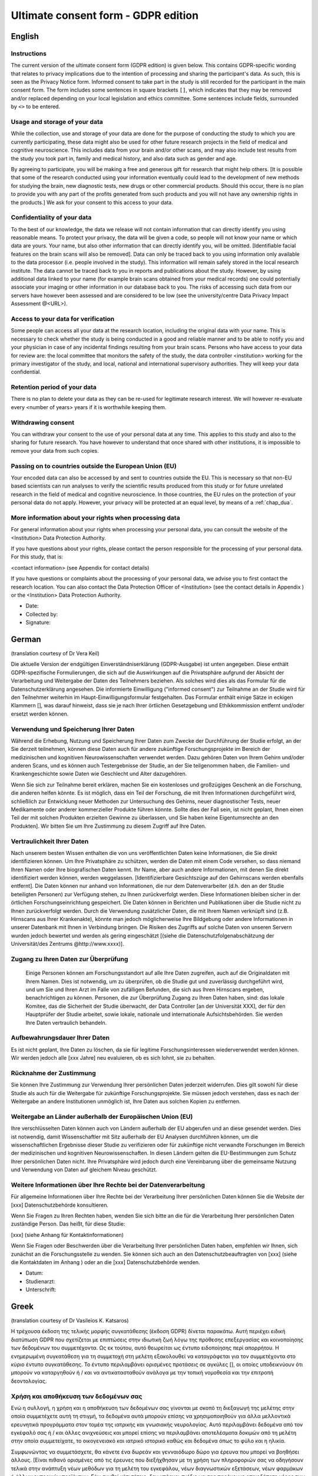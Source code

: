 .. _chap_consent_ultimate_gdpr:


Ultimate consent form - GDPR edition
====================================

English
--------

Instructions
~~~~~~~~~~~~
The current version of the ultimate consent form (GDPR edition) is given below.
This contains GDPR-specific wording that relates to privacy implications due to the intention of processing and sharing the participant's data.
As such, this is seen as the Privacy Notice form. Informed consent to take part in the study is still recorded for the participant in the main consent form.
The form includes some sentences in square brackets ``[]``, which indicates that they may be removed and/or replaced depending on your local legislation and ethics committee.
Some sentences include fields, surrounded by ``<>`` to be entered.

Usage and storage of your data
~~~~~~~~~~~~~~~~~~~~~~~~~~~~~~
While the collection, use and storage of your data are done for the purpose of conducting the study to which you are currently participating, these data might also be used for other future research projects in the field of medical and cognitive neuroscience. This includes data from your brain and/or other scans, and may also include test results from the study you took part in, family and medical history, and also data such as gender and age.

By agreeing to participate, you will be making a free and generous gift for research that might help others.  [It is possible that some of the research conducted using your information eventually could lead to the development of new methods for studying the brain, new diagnostic tests, new drugs or other commercial products. Should this occur, there is no plan to provide you with any part of the profits generated from such products and you will not have any ownership rights in the products.] We ask for your consent to this access to your data.

Confidentiality of your data
~~~~~~~~~~~~~~~~~~~~~~~~~~~~
To the best of our knowledge, the data we release will not contain information that can directly identify you using reasonable means. To protect your privacy, the data will be given a code, so people will not know your name or which data are yours. Your name, but also other information that can directly identify you, will be omitted. [Identifiable facial features on the brain scans will also be removed]. Data can only be traced back to you using information only available to the data processor (i.e. people involved in the study). This information will remain safely stored in the local research institute. The data cannot be traced back to you in reports and publications about the study. However, by using additional data linked to your name (for example brain scans obtained from your medical records) one could potentially associate your imaging or other information in our database back to you. The risks of accessing such data from our servers have however been assessed and are considered to be low (see the university/centre Data Privacy Impact Assessment @<URL>).

Access to your data for verification
~~~~~~~~~~~~~~~~~~~~~~~~~~~~~~~~~~~~
Some people can access all your data at the research location, including the original data with your name. This is necessary to check whether the study is being conducted in a good and reliable manner and to be able to notify you and your physician in case of any incidental findings resulting from your brain scans. Persons who have access to your data for review are: the local committee that monitors the safety of the study, the data controller <institution> working for the primary investigator of the study, and local, national and international supervisory authorities. They will keep your data confidential.

Retention period of your data
~~~~~~~~~~~~~~~~~~~~~~~~~~~~~
There is no plan to delete your data as they can be re-used for legitimate research interest. We will however re-evaluate every <number of years> years if it is worthwhile keeping them.

Withdrawing consent
~~~~~~~~~~~~~~~~~~~
You can withdraw your consent to the use of your personal data at any time. This applies to this study and also to the sharing for future research. You have however to understand that once shared with other institutions, it is impossible to remove your data from such copies.

Passing on to countries outside the European Union (EU)
~~~~~~~~~~~~~~~~~~~~~~~~~~~~~~~~~~~~~~~~~~~~~~~~~~~~~~~
Your encoded data can also be accessed by and sent to countries outside the EU. This is necessary so that non-EU based scientists can run analyses to verify the scientific results produced from this study or for future unrelated research in the field of medical and cognitive neuroscience. In those countries, the EU rules on the protection of your personal data do not apply. However, your privacy will be protected at an equal level, by means of a :ref:`chap_dua`.

More information about your rights when processing data
~~~~~~~~~~~~~~~~~~~~~~~~~~~~~~~~~~~~~~~~~~~~~~~~~~~~~~~
For general information about your rights when processing your personal data, you can consult the website of the <Institution> Data Protection Authority.

If you have questions about your rights, please contact the person responsible for the processing of your personal data. For this study, that is:

<contact information> (see Appendix for contact details)

If you have questions or complaints about the processing of your personal data, we advise you to first contact the research location. You can also contact the Data Protection Officer of <Institution>  (see the contact details in Appendix ) or the <Institution> Data Protection Authority.

- Date:
- Collected by:
- Signature:

German
-------
(translation courtesy of Dr Vera Keil)

Die aktuelle Version der endgültigen Einverständniserklärung (GDPR-Ausgabe) ist unten angegeben. Diese enthält GDPR-spezifische Formulierungen, die sich auf die Auswirkungen auf die Privatsphäre aufgrund der Absicht der Verarbeitung und Weitergabe der Daten des Teilnehmers beziehen. Als solches wird dies als das Formular für die Datenschutzerklärung angesehen. Die informierte Einwilligung ("informed consent") zur Teilnahme an der Studie wird für den Teilnehmer weiterhin im Haupt-Einwilligungsformular festgehalten. Das Formular enthält einige Sätze in eckigen Klammern [], was darauf hinweist, dass sie je nach Ihrer örtlichen Gesetzgebung und Ethikkommission entfernt und/oder ersetzt werden können.

Verwendung und Speicherung Ihrer Daten
~~~~~~~~~~~~~~~~~~~~~~~~~~~~~~~~~~~~~~
Während die Erhebung, Nutzung und Speicherung Ihrer Daten zum Zwecke der Durchführung der Studie erfolgt, an der Sie derzeit teilnehmen, können diese Daten auch für andere zukünftige Forschungsprojekte im Bereich der medizinischen und kognitiven Neurowissenschaften verwendet werden. Dazu gehören Daten von Ihrem Gehirn und/oder anderen Scans, und es können auch Testergebnisse der Studie, an der Sie teilgenommen haben, die Familien- und Krankengeschichte sowie Daten wie Geschlecht und Alter dazugehören.

Wenn Sie sich zur Teilnahme bereit erklären, machen Sie ein kostenloses und großzügiges Geschenk an die Forschung, die anderen helfen könnte. Es ist möglich, dass ein Teil der Forschung, die mit Ihren Informationen durchgeführt wird, schließlich zur Entwicklung neuer Methoden zur Untersuchung des Gehirns, neuer diagnostischer Tests, neuer Medikamente oder anderer kommerzieller Produkte führen könnte. Sollte dies der Fall sein, ist nicht geplant, Ihnen einen Teil der mit solchen Produkten erzielten Gewinne zu überlassen, und Sie haben keine Eigentumsrechte an den Produkten]. Wir bitten Sie um Ihre Zustimmung zu diesem Zugriff auf Ihre Daten.

Vertraulichkeit Ihrer Daten
~~~~~~~~~~~~~~~~~~~~~~~~~~~
Nach unserem besten Wissen enthalten die von uns veröffentlichten Daten keine Informationen, die Sie direkt identifizieren können. Um Ihre Privatsphäre zu schützen, werden die Daten mit einem Code versehen, so dass niemand Ihren Namen oder Ihre biografischen Daten kennt. Ihr Name, aber auch andere Informationen, mit denen Sie direkt identifiziert werden können, werden weggelassen. [Identifizierbare Gesichtszüge auf den Gehirnscans werden ebenfalls entfernt]. Die Daten können nur anhand von Informationen, die nur dem Datenverarbeiter (d.h. den an der Studie beteiligten Personen) zur Verfügung stehen, zu Ihnen zurückverfolgt werden. Diese Informationen bleiben sicher in der örtlichen Forschungseinrichtung gespeichert. Die Daten können in Berichten und Publikationen über die Studie nicht zu Ihnen zurückverfolgt werden. Durch die Verwendung zusätzlicher Daten, die mit Ihrem Namen verknüpft sind (z.B. Hirnscans aus Ihrer Krankenakte), könnte man jedoch möglicherweise Ihre Bildgebung oder andere Informationen in unserer Datenbank mit Ihnen in Verbindung bringen. Die Risiken des Zugriffs auf solche Daten von unseren Servern wurden jedoch bewertet und werden als gering eingeschätzt [(siehe die Datenschutzfolgenabschätzung der Universität/des Zentrums @http://www.xxxx)].

Zugang zu Ihren Daten zur Überprüfung
~~~~~~~~~~~~~~~~~~~~~~~~~~~~~~~~~~~~~
 Einige Personen können am Forschungsstandort auf alle Ihre Daten zugreifen, auch auf die Originaldaten mit Ihrem Namen. Dies ist notwendig, um zu überprüfen, ob die Studie gut und zuverlässig durchgeführt wird, und um Sie und Ihren Arzt im Falle von zufälligen Befunden, die sich aus Ihren Hirnscans ergeben, benachrichtigen zu können. Personen, die zur Überprüfung Zugang zu Ihren Daten haben, sind: das lokale Komitee, das die Sicherheit der Studie überwacht, der Data Controller [an der Universität XXX], der für den Hauptprüfer der Studie arbeitet, sowie lokale, nationale und internationale Aufsichtsbehörden. Sie werden Ihre Daten vertraulich behandeln.

Aufbewahrungsdauer Ihrer Daten
~~~~~~~~~~~~~~~~~~~~~~~~~~~~~~~
Es ist nicht geplant, Ihre Daten zu löschen, da sie für legitime Forschungsinteressen wiederverwendet werden können. Wir werden jedoch alle [xxx Jahre] neu evaluieren, ob es sich lohnt, sie zu behalten.

Rücknahme der Zustimmung
~~~~~~~~~~~~~~~~~~~~~~~~~
Sie können Ihre Zustimmung zur Verwendung Ihrer persönlichen Daten jederzeit widerrufen. Dies gilt sowohl für diese Studie als auch für die Weitergabe für zukünftige Forschungsprojekte. Sie müssen jedoch verstehen, dass es nach der Weitergabe an andere Institutionen unmöglich ist, Ihre Daten aus solchen Kopien zu entfernen.

Weitergabe an Länder außerhalb der Europäischen Union (EU)
~~~~~~~~~~~~~~~~~~~~~~~~~~~~~~~~~~~~~~~~~~~~~~~~~~~~~~~~~~~
Ihre verschlüsselten Daten können auch von Ländern außerhalb der EU abgerufen und an diese gesendet werden. Dies ist notwendig, damit Wissenschaftler mit Sitz außerhalb der EU Analysen durchführen können, um die wissenschaftlichen Ergebnisse dieser Studie zu verifizieren oder für zukünftige nicht verwandte Forschungen im Bereich der medizinischen und kognitiven Neurowissenschaften. In diesen Ländern gelten die EU-Bestimmungen zum Schutz Ihrer persönlichen Daten nicht. Ihre Privatsphäre wird jedoch durch eine Vereinbarung über die gemeinsame Nutzung und Verwendung von Daten auf gleichem Niveau geschützt.

Weitere Informationen über Ihre Rechte bei der Datenverarbeitung
~~~~~~~~~~~~~~~~~~~~~~~~~~~~~~~~~~~~~~~~~~~~~~~~~~~~~~~~~~~~~~~~
Für allgemeine Informationen über Ihre Rechte bei der Verarbeitung Ihrer persönlichen Daten können Sie die Website der [xxx] Datenschutzbehörde konsultieren.

Wenn Sie Fragen zu Ihren Rechten haben, wenden Sie sich bitte an die für die Verarbeitung Ihrer persönlichen Daten zuständige Person. Das heißt, für diese Studie:

[xxx] (siehe Anhang für Kontaktinformationen)

Wenn Sie Fragen oder Beschwerden über die Verarbeitung Ihrer persönlichen Daten haben, empfehlen wir Ihnen, sich zunächst an die Forschungsstelle zu wenden. Sie können sich auch an den Datenschutzbeauftragten von [xxx] (siehe die Kontaktdaten im Anhang ) oder an die [xxx] Datenschutzbehörde wenden.

- Datum:
- Studienarzt:
- Unterschrift:

Greek
------
(translation courtesy of Dr Vasileios K. Katsaros)

Η τρέχουσα έκδοση της τελικής μορφής συγκατάθεσης (έκδοση GDPR) δίνεται παρακάτω. Αυτή περιέχει ειδική διατύπωση GDPR που σχετίζεται με επιπτώσεις στην ιδιωτική ζωή λόγω της πρόθεσης επεξεργασίας και κοινοποίησης των δεδομένων του συμμετέχοντα. Ως εκ τούτου, αυτό θεωρείται ως έντυπο ειδοποίησης περί απορρήτου. Η ενημερωμένη συγκατάθεση για τη συμμετοχή στη μελέτη εξακολουθεί να καταγράφεται για τον συμμετέχοντα στο κύριο έντυπο συγκατάθεσης. Το έντυπο περιλαμβάνει ορισμένες προτάσεις σε αγκύλες [], οι οποίες υποδεικνύουν ότι μπορούν να καταργηθούν ή / και να αντικατασταθούν ανάλογα με την τοπική νομοθεσία και την επιτροπή δεοντολογίας.

Χρήση και αποθήκευση των δεδομένων σας
~~~~~~~~~~~~~~~~~~~~~~~~~~~~~~~~~~~~~~
Ενώ η συλλογή, η χρήση και η αποθήκευση των δεδομένων σας γίνονται με σκοπό τη διεξαγωγή της μελέτης στην οποία συμμετέχετε αυτή τη στιγμή, τα δεδομένα αυτά μπορούν επίσης να χρησιμοποιηθούν για άλλα μελλοντικά ερευνητικά προγράμματα στον τομέα της ιατρικής και γνωσιακής νευρολογίας. Αυτό περιλαμβάνει δεδομένα από τον εγκέφαλό σας ή / και άλλες ανιχνεύσεις και μπορεί επίσης να περιλαμβάνει αποτελέσματα δοκιμών από τη μελέτη στην οποία συμμετείχατε, το οικογενειακό και ιατρικό ιστορικό καθώς και δεδομένα όπως το φύλο και η ηλικία.

Συμφωνώντας να συμμετάσχετε, θα κάνετε ένα δωρεάν και γενναιόδωρο δώρο για έρευνα που μπορεί να βοηθήσει άλλους. [Είναι πιθανό ορισμένες από τις έρευνες που διεξήχθησαν με τη χρήση των πληροφοριών σας να οδηγήσουν τελικά στην ανάπτυξη νέων μεθόδων για τη μελέτη του εγκεφάλου, νέων διαγνωστικών εξετάσεων, νέων φαρμάκων ή άλλων εμπορικών προϊόντων. Εάν συμβεί κάτι τέτοιο, δεν υπάρχει σχέδιο να σας παρέχουμε οποιοδήποτε μέρος των κερδών που παράγονται από τέτοια προϊόντα και δεν θα έχετε δικαιώματα ιδιοκτησίας στα προϊόντα.] Ζητάμε τη συγκατάθεσή σας για την πρόσβαση στα δεδομένα σας.

Εμπιστευτικότητα των δεδομένων σας
~~~~~~~~~~~~~~~~~~~~~~~~~~~~~~~~~~
Από όσο γνωρίζουμε, τα δεδομένα που δημοσιεύουμε δεν περιέχουν πληροφορίες που μπορoύν να ταυτοποιηθούν άμεσα. Για να προστατεύσετε το ιδιωτικό σας απόρρητο, τα δεδομένα παρέχονται με έναν κωδικό έτσι ώστε κανείς να μην γνωρίζει το όνομά σας ή τα βιογραφικά σας δεδομένα. Το όνομά σας, αλλά και άλλες πληροφορίες που μπορούν να χρησιμοποιηθούν για την άμεση αναγνώρισή σας, θα παραληφθούν. [Τα αναγνωρίσιμα χαρακτηριστικά του προσώπου στις εξετάσεις εγκεφάλου επίσης απομακρύνονται]. Τα δεδομένα μπορούν να εντοπιστούν μόνο σε εσάς με βάση πληροφορίες που είναι διαθέσιμες μόνο στον επεξεργαστή δεδομένων (δηλ. Τους ανθρώπους που συμμετέχουν στη μελέτη). Αυτές οι πληροφορίες παραμένουν ασφαλώς αποθηκευμένες στην τοπική ερευνητική μονάδα. Τα δεδομένα δεν μπορούν να ανακαλυφθούν από εσάς σε εκθέσεις και δημοσιεύσεις σχετικά με τη μελέτη. Ωστόσο, χρησιμοποιώντας πρόσθετα δεδομένα που σχετίζονται με το όνομά σας (π.χ. εγκεφαλικές εξετάσεις από το ιατρικό σας αρχείο), οι εικόνες σας ή άλλες πληροφορίες στη βάση δεδομένων μας μπορεί να συνδέονται με εσάς. Ωστόσο, οι κίνδυνοι πρόσβασης σε τέτοια δεδομένα από τους διακομιστές μας έχουν αξιολογηθεί και εκτιμώνται ως χαμηλοί [(βλ. Την αξιολόγηση επιπτώσεων στην προστασία δεδομένων του πανεπιστημίου / κέντρου @http: //www.xxxx)].

Πρόσβαση στα δεδομένα σας για έλεγχο
~~~~~~~~~~~~~~~~~~~~~~~~~~~~~~~~~~~~~
Μερικοί άνθρωποι στον ερευνητικό ιστότοπο έχουν πρόσβαση σε όλα τα δεδομένα σας, συμπεριλαμβανομένων των αρχικών δεδομένων με το όνομά σας. Αυτό είναι απαραίτητο για να ελέγξετε αν η μελέτη εκτελείται σωστά και αξιόπιστα και να είστε σε θέση να ενημερώσετε εσάς και το γιατρό σας σε περίπτωση τυχόν τυχαίων ευρημάτων που προκύπτουν από τις εξετάσεις του εγκεφάλου σας. Τα άτομα που έχουν πρόσβαση στα δεδομένα σας για έλεγχο είναι: η τοπική επιτροπή που επιβλέπει την ασφάλεια της μελέτης, ο υπεύθυνος επεξεργασίας δεδομένων [στο Πανεπιστήμιο XXX] που εργάζεται για τον επικεφαλής κριτή της μελέτης και τους τοπικούς, εθνικούς και διεθνείς ρυθμιστές. Θα χειριστείτε τα δεδομένα σας εμπιστευτικά.

Περίοδος διατήρησης των δεδομένων σας
~~~~~~~~~~~~~~~~~~~~~~~~~~~~~~~~~~~~~
Δεν υπάρχει σχέδιο για διαγραφή των δεδομένων σας, καθώς μπορεί να επαναχρησιμοποιηθεί για νόμιμα ερευνητικά ενδιαφέροντα. Ωστόσο, θα επανεκτιμήσουμε κάθε [xxx χρόνια] αν αξίζει να τα διατηρήσετε.

Ανάκληση συγκατάθεσης
~~~~~~~~~~~~~~~~~~~~~
Μπορείτε να αποσύρετε τη συγκατάθεσή σας για τη χρήση των προσωπικών σας δεδομένων ανά πάσα στιγμή. Αυτό ισχύει τόσο για τη μελέτη αυτή όσο και για τη μεταφορά για μελλοντικά ερευνητικά έργα. Ωστόσο, πρέπει να καταλάβετε ότι είναι αδύνατο να αφαιρέσετε τα δεδομένα σας από τέτοια αντίγραφα μετά τη διαβίβασή τους σε άλλα ιδρύματα.

Γνωστοποίηση σε χώρες εκτός της Ευρωπαϊκής Ένωσης (ΕΕ)
~~~~~~~~~~~~~~~~~~~~~~~~~~~~~~~~~~~~~~~~~~~~~~~~~~~~~~
Τα κρυπτογραφημένα δεδομένα σας μπορούν επίσης να έχουν πρόσβαση και να αποστέλλονται σε χώρες εκτός της ΕΕ. Αυτό είναι απαραίτητο ώστε οι επιστήμονες με έδρα εκτός της ΕΕ να μπορούν να διεξάγουν αναλύσεις για την επαλήθευση των επιστημονικών αποτελεσμάτων της μελέτης αυτής ή για μελλοντικές μη σχετικές έρευνες στον τομέα της ιατρικής και της γνωστικής νευροεπιστήμης. Στις χώρες αυτές δεν ισχύουν οι κανονισμοί της ΕΕ για την προστασία των προσωπικών σας δεδομένων. Ωστόσο, το απόρρητό σας προστατεύεται από συμφωνία σχετικά με την κοινή χρήση και τη χρήση δεδομένων στο ίδιο επίπεδο.

Περισσότερες πληροφορίες σχετικά με τα δικαιώματά σας στην επεξεργασία δεδομένων
~~~~~~~~~~~~~~~~~~~~~~~~~~~~~~~~~~~~~~~~~~~~~~~~~~~~~~~~~~~~~~~~~~~~~~~~~~~~~~~~
Για γενικές πληροφορίες σχετικά με τα δικαιώματά σας στην επεξεργασία των προσωπικών σας δεδομένων, μπορείτε να συμβουλευτείτε τον ιστότοπο της αρχής προστασίας δεδομένων [xxx].

Αν έχετε οποιεσδήποτε ερωτήσεις σχετικά με τα δικαιώματά σας, επικοινωνήστε με τον υπεύθυνο επεξεργασίας των προσωπικών σας δεδομένων. Δηλαδή, για τη μελέτη αυτή:
[xxx] (βλέπε συνημμένο για πληροφορίες επικοινωνίας)

Εάν έχετε οποιεσδήποτε ερωτήσεις ή παράπονα σχετικά με την επεξεργασία των προσωπικών σας δεδομένων, σας συνιστούμε να επικοινωνήσετε πρώτα με το ερευνητικό κέντρο. Μπορείτε επίσης να επικοινωνήσετε με τον υπεύθυνο προστασίας δεδομένων του [xxx] (βλ. Τα στοιχεία επικοινωνίας του παραρτήματος) ή την αρχή προστασίας δεδομένων [xxx].

- Ημερομηνία:
- Υπεύθυνος Ιατρός:
- Υπογραφή:

Turkish
--------
(translation courtesy of Dr. Esin Öztürk Işık)

Nihai onay formunun (GDPR basımı) geçerli versiyonu aşağıda verilmiştir. Bu form, katılımcının verilerini işleme ve paylaşma niyetine bağlı gizlilik sonuçlarıyla ilgili GDPR'ye özel ifadeler içerir. Bu nedenle, bu bir Gizlilik Bildirimi formu olarak görülür. Katılımcıların çalışmaya katılması için gereken aydınlatılmış onam hala ana onam formunda kaydedilir. Formda, köşeli parantez [] içinde, yerel yasalara ve etik kurulunuza bağlı olarak kaldırılabileceğini ve/veya değiştirilebileceğini belirten bazı cümleler bulunmaktadır.

Verilerinizin kullanımı ve depolanması
~~~~~~~~~~~~~~~~~~~~~~~~~~~~~~~~~~~~~~
Verilerinizin toplanması, kullanılması ve saklanması, şu anda katıldığınız çalışmayı yürütmek amacıyla yapılırken, bu veriler gelecekte tıbbi ve bilişsel sinirbilim alanındaki diğer araştırma projeleri için de kullanılabilir. Bu beyninizden ve/veya diğer taramalarınızdan gelen verileri içerir, ve ayrıca katıldığınız çalışmadan test sonuçlarını, aile ve tıbbi geçmişinizi, ve ayrıca cinsiyet ve yaş gibi verileri de içerebilir.

Katılmayı kabul ederek, başkalarına yardımcı olabilecek araştırmalar için ücretsiz ve cömert bir hediye vermiş olacaksınız. [Bilgilerinizi kullanarak yapılan araştırmaların bir kısmının nihayetinde, beyni incelemek için yeni yöntemler, yeni teşhis testleri, yeni ilaçlar veya diğer ticari ürünlerin geliştirilmesine yol açması mümkündür. Böyle bir durumda, size bu tür ürünlerden elde edilen kârın herhangi bir bölümünü sağlama planı yoktur ve ürünlerde herhangi bir mülkiyet hakkınız olmayacaktır.] Verilerinize bu erişim için onayınızı almak isteriz.

Verilerinizin gizliliği
~~~~~~~~~~~~~~~~~~~~~~~
Bildiğimiz kadarıyla, yayınladığımız veriler sizi makul araçlar kullanarak doğrudan tanımlayabilecek bilgiler içermeyecektir. Gizliliğinizi korumak için, verilere bir kod verilecektir, böylece insanlar adınızı veya hangi verilerin size ait olduğunu bilmeyecektir. Adınız ve sizi doğrudan tanımlayabilecek diğer bilgiler de çıkarılacaktır. [Beyin taramalarındaki tanımlanabilir yüz özellikleri de kaldırılacaktır]. Veriler yalnızca veri işlemcisi (yani, çalışmaya katılan kişiler) tarafından bilinen bilgiler kullanılarak size kadar izlenebilir. Bu bilgiler yerel araştırma enstitüsünde güvenli bir şekilde saklanacaktır. Çalışma ile ilgili raporlarda ve yayınlarda veriler size kadar geri izlenemez. Buna rağmen, adınıza bağlı ek veriler (örneğin tıbbi kayıtlarınızdan elde edilen beyin taramaları) kullanarak, birisi size ait görüntüleme veya veritabanımızdaki diğer bilgileri sizinle ilişkilendirebilir. Ancak, bu tür verilere sunucularımızdan erişme riskleri değerlendirilmiştir ve düşük olduğu düşünülmektedir [(üniversite / merkez Veri Gizliliği Etki Değerlendirmesi’ne bakın, @http: //www.xxxx]].

Doğrulama için verilerinize erişim
~~~~~~~~~~~~~~~~~~~~~~~~~~~~~~~~~~
Bazı kişiler, adınızla birlikte orijinal veriler de dahil olmak üzere, araştırma yerindeki tüm verilerinize erişebilir. Bu, çalışmanın iyi ve güvenilir bir şekilde yürütülüp yürütülmediğini kontrol etmek ve beyin taramalarınızdan kaynaklanan rastlantısal bulgular olması durumunda sizi ve doktorunuzu bilgilendirmek için gereklidir. İncelemek üzere verilerinize erişimi olan kişiler: çalışmanın güvenliğini izleyen yerel komite, çalışmanın yürütücüsü için çalışan veri denetleyicisi [XXX Üniversitesi] ve yerel, ulusal ve uluslararası yönetim makamlarıdır. Bu kişiler verilerinizi gizli tutacaklardır.

Verilerinizin saklanma süresi
~~~~~~~~~~~~~~~~~~~~~~~~~~~~~~
Meşru araştırma çalışmalarında tekrar kullanılabileceğinden verilerinizi silme planı yoktur. Ancak, her [xxx yılda bir] saklanmaya değer olup olmadığını yeniden değerlendireceğiz.

Onayı geri çekme
~~~~~~~~~~~~~~~~~
Kişisel verilerinizin kullanımına ilişkin izninizi istediğiniz zaman geri alabilirsiniz. Bu durum, hem bu çalışma hem de gelecekteki araştırmalar için paylaşımında geçerlidir. Ancak, diğer kurumlarla paylaşıldıktan sonra, verilerinizin bu kopyalarını kaldırmanın imkansız olduğunu anlamalısınız.

Avrupa Birliği (AB) dışındaki ülkelere iletim
~~~~~~~~~~~~~~~~~~~~~~~~~~~~~~~~~~~~~~~~~~~~~
Kodlanan verileriniz, AB dışındaki ülkelerden de erişilebilir, veya bu ülkelere gönderilebilir. Bu, AB üyesi olmayan bilim adamlarının bu çalışmadan elde edilen bilimsel sonuçları doğrulaması veya tıbbi ve bilişsel sinirbilim alanında gelecekteki başka araştırmalar için analizler yapabilmeleri için gereklidir. Bu ülkelerde, kişisel verilerinizin korunmasına ilişkin AB kuralları geçerli değildir. Ancak, bir Veri Paylaşımı ve Kullanım Sözleşmesi ile, gizlilik haklarınız eşit düzeyde korunacaktır.

Verileri işlerken haklarınız hakkında daha fazla bilgi
~~~~~~~~~~~~~~~~~~~~~~~~~~~~~~~~~~~~~~~~~~~~~~~~~~~~~
Kişisel verilerinizi işlerken sahip olduğunuz haklar hakkında genel bilgi için [xxx] Veri Koruma Kurumu'nun web sitesine başvurabilirsiniz.

Haklarınızla ilgili sorularınız varsa, lütfen kişisel verilerinizin işlenmesinden sorumlu kişiyle iletişime geçin. Bu çalışma için, bu kişi:
[xxx] (iletişim bilgileri için Ek'e bakın)

Kişisel verilerinizin işlenmesi hakkında sorularınız veya şikayetleriniz varsa, öncelikle araştırma yeri ile iletişime geçmenizi öneririz. Ayrıca [xxx] Veri Koruma Görevlisi (Ek'teki iletişim bilgilerine bakın) veya [xxx] Veri Koruma Yetkilisi ile de irtibata geçebilirsiniz.

- Tarih:
- Toplayan:
- İmza:

Spanish
--------
(translation courtesy of Dr Maria de la Iglesia, PhD.)

Se presenta a continuación la versión actual del formulario de consentimiento definitivo (edición RGPD). Contiene una redacción específica de la RGPD que se refiere a las implicaciones en la privacidad debido a la intención de procesar y compartir los datos del sujeto participante. Como tal, se considera el formulario de notificación de privacidad. El consentimiento informado para participar en el estudio se sigue registrando para el sujeto participante en el formulario de consentimiento principal. El formulario incluye algunas frases entre corchetes [], lo que indica que pueden ser eliminadas y/o reemplazadas dependiendo de su legislación local y del comité de ética.

Uso y almacenamiento de sus datos
~~~~~~~~~~~~~~~~~~~~~~~~~~~~~~~~~
Si bien la obtención, el uso y el almacenamiento de sus datos se efectúa con el propósito de realizar el estudio en el que participa actualmente, estos datos también podrían utilizarse para otros proyectos de investigación futuros en el campo de la neurociencia médica y cognitiva. Esto incluye datos de su cerebro y/u otras exploraciones, además también puede incluir los resultados de las pruebas del estudio en el que participó, su historial familiar y médico, y también datos como el sexo y la edad.
Al aceptar participar en el estudio, estará realizando una donación gratuita y generosa para la investigación que podría ayudar a otros. [Es posible que algunas de las investigaciones realizadas con su información puedan conducir eventualmente al desarrollo de nuevos métodos para el estudio del cerebro, nuevas pruebas de diagnóstico, nuevos medicamentos u otros productos comerciales. Si esto ocurriera, no hay ningún plan para proporcionarle parte de los beneficios generados por tales productos y usted no tendrá ningún derecho de propiedad sobre los mismos]. Le solicitamos su consentimiento para acceder a sus datos.

Confidencialidad de sus datos
~~~~~~~~~~~~~~~~~~~~~~~~~~~~~
A nuestro entender, los datos que se van a liberar no debieran contener información que pueda identificarle directamente. Para proteger su privacidad, los datos serán entregados con un código, para que la gente no sepa su nombre o qué datos son suyos. Se omitirá su nombre, pero también otra información que pueda identificarle directamente. [También se eliminarán los rasgos faciales identificables en los escáneres cerebrales]. Los datos sólo podrán ser rastreados por usted usando información que sólo está disponible por el responsable o encargado del tratamiento (es decir, las personas involucradas en el estudio). Esta información permanecerá almacenada de forma segura en el instituto de investigación local. Los datos no pueden identificarle en informes y publicaciones sobre el estudio usando información que solo dispone el responsable o encargado del tratamiento. Sin embargo, al utilizar datos complementarios vinculados a su nombre (por ejemplo, escáneres cerebrales obtenidos de sus registros médicos) se podría asociar potencialmente su imagen u otra información de nuestra base de datos con usted. No obstante, se han evaluado los riesgos de acceder a esos datos desde nuestros servidores y se consideran bajos [(véase la evaluación del impacto de la privacidad de los datos de la universidad/centro en http://www.xxxx)].

Acceso a sus datos para su verificación
~~~~~~~~~~~~~~~~~~~~~~~~~~~~~~~~~~~~~~~
Algunas personas pueden acceder a todos sus datos en el lugar en donde se realiza la investigación, incluyendo los datos originales con su nombre. Esto es necesario para comprobar si el estudio se está llevando a cabo de manera adecuada y fiable con el fin de poder notificarle a usted y a su médico en caso de cualquier hallazgo incidental resultante de sus exploraciones cerebrales. Las personas que tienen acceso a sus datos para su revisión son: el comité local que supervisa la seguridad del estudio, el responsable o encargado del tratamiento [en la Universidad de XXX] que trabaja para el investigador principal del estudio, y las autoridades supervisoras locales, nacionales e internacionales. Ellos mantendrán sus datos de forma confidencial.

Período de retención de sus datos
~~~~~~~~~~~~~~~~~~~~~~~~~~~~~~~~~~
No hay ningún plan para borrar sus datos ya que pueden ser reutilizados para intereses de investigación legítimos. Sin embargo, evaluaremos cada [xxx años] si vale la pena conservarlos.

Retirar el consentimiento
~~~~~~~~~~~~~~~~~~~~~~~~~
Puede retirar su consentimiento para el uso de sus datos personales en cualquier momento. Esto se aplica a este estudio y también al intercambio para futuras investigaciones. Sin embargo, debe entender que una vez compartidos con otras instituciones, es imposible eliminar sus datos de dichas copias.

Pasar a países fuera de la Unión Europea (UE)
~~~~~~~~~~~~~~~~~~~~~~~~~~~~~~~~~~~~~~~~~~~~~
También puede accederse a sus datos codificados y enviarlos a países fuera de la UE. Esto es necesario para que los científicos que no están establecidos en la UE puedan realizar análisis para verificar los resultados científicos producidos por este estudio o para futuras investigaciones no relacionadas en el campo de la neurociencia médica y cognitiva. En esos países no se aplican las normas de la UE sobre la protección de sus datos personales. Sin embargo, su privacidad estará protegida a un nivel igual, mediante un Acuerdo de Uso e Intercambio de Datos.

Más información sobre sus derechos en el tratamiento de datos
~~~~~~~~~~~~~~~~~~~~~~~~~~~~~~~~~~~~~~~~~~~~~~~~~~~~~~~~~~~~~
Para obtener información general sobre sus derechos en el tratamiento de sus datos personales, puede consultar el sitio web de la Autoridad de Protección de Datos [xxx].

Si tiene alguna pregunta sobre sus derechos, póngase en contacto con la persona responsable del tratamiento de sus datos personales. Para este estudio, es decir:
[xxx] (véase el apéndice para los datos de contacto)

Si tiene preguntas o quejas sobre el tratamiento de sus datos personales, le aconsejamos que se ponga en contacto primero con el centro de investigación. También puede ponerse en contacto con el responsable de la protección de datos de [xxx] (véanse los datos de contacto en el apéndice ) o con la Autoridad de Protección de Datos de [xxx].

- Fecha:
- Recogida por:
- Firma:

Norwegian
----------
(courtesy translation of Dr. Kyrre E. Emblem)

Nåværende versjon av det generelle samtykkeskjemaet (GDPR versjon) er vist nedenfor. Dette samtykket omhandler personvernmessige forhold i tråd med GDPR, og med det formål å dele og behandle studiedeltakerens data. Merk at informert samtykke som bekrefter deltakelse i studien vil uansett være registrert i det studiespesifikke samtykkeskjemaet. Det generelle samtykkeskjemaet inneholder også noen setninger i hakeparenteser [], som indikerer at disse kan fjernes og / eller erstattes avhengig av lokale retningslinjer og krav fra regional etiske komité.

Gjenbruk og oppbevaring av dine forskningsdata
~~~~~~~~~~~~~~~~~~~~~~~~~~~~~~~~~~~~~~~~~~~~~~
Ut over innsamling, bruk og lagring av dataene dine som gjøres med det formål å gjennomføre studien du for tiden deltar i, kan dine forskningsdata potensielt også brukes til andre fremtidige forskningsprosjekter innen medisinsk og kognitiv nevrovitenskap. Dette inkluderer forskningsdata fra hjernen din og / eller andre relaterte diagnostiske bilder, tilhørende testresultater fra studien du deltok i, familie- og sykehistorie, inkludert informasjon om kjønn og alder.
Ved å godta dette samtykket, bidrar du med en sjenerøs gave til forskning som potensielt kan hjelpe andre. [Det er mulig at noe av forskningen utført ved hjelp av din informasjon på sikt kan føre til nye metoder for å studere hjernen, nye diagnostiske tester, nye medisiner eller andre kommersielle produkter. Skulle dette skje, er det ingen planer om å gi deg noen del av overskuddet som genereres fra slike produkter, og du vil ikke ha noen eierrettigheter til produktene.] Vi ber herved om ditt samtykke til å gi denne tilgangen til dine forskningsdata.

Forsvarlig behandling av dine forskningsdata
~~~~~~~~~~~~~~~~~~~~~~~~~~~~~~~~~~~~~~~~~~~~
Vi vil ta alle forhåndsregler for at dataene vi deler videre ikke inneholder informasjon som direkte kan identifisere deg gjennom åpent tilgjengelig informasjon. For å ta de nødvendige personvernhensyn, vil dataene dine isteden få en kode, slik at folk ikke kan gjenkjenne navnet ditt eller hvilke data som er dine. Navnet ditt, men også annen informasjon som direkte kan identifisere deg, vil bli fjernet. [Identifiserbare ansiktstrekk fra bilder av hjernen din vil også bli fjernet]. Ved disse tiltakene vil data bare kunne spores tilbake til deg ved hjelp av informasjon som kun er tilgjengelig for databehandleren (dvs. nøkkelpersoner som er involvert i studien din). Denne informasjonen vil forbli trygt lagret hos det lokale forskningsinstituttet som utførte forskningen. Dataene kan heller ikke spores tilbake til deg i rapporter eller publikasjoner. Merk spesielt at ved å bruke annen informasjon som også er knyttet til navnet ditt (for eksempel undersøkelser hentet fra din medisinske journal), kan enkeltpersoner ved å ha de rette tilgangene i teorien bruk den samlede informasjonen til å finne ut at dataene tilhører deg. Dette vil uansett medføre et brudd på norsk lov og risikoen for å gjøre en slik handling anses for å være lav [les også mer om institusjonens retningslinjer her: http: //www.xxxx].

Tilgang til dataene dine ved tilsyn
~~~~~~~~~~~~~~~~~~~~~~~~~~~~~~~~~~~
Ved behov for en uavhengig kontroll, vil enkelte personer trenge tilgang til dataene dine slik de er oppbevart ved institusjonen som utførte forskningen, inkludert alle originaldata som også inneholder navnet ditt. Dette er nødvendig for å sjekke om studien er gjennomført på en god og forsvarlig måte, og for å kunne ha mulighet til å varsle deg og legen din i tilfelle det oppdages tilfeldige funn som følge av undersøkelsen. Personer som har tilgang til dataene dine for en slik gjennomgang er: den lokale komiteen som overvåker sikkerheten i studien, datakontrolløren [ved INSTITUSJONEN] i den opprinnelige forskningsstudien, og lokale, nasjonale eller internasjonale tilsynsmyndigheter. Disse personene vil til enhver tid holde dataene dine konfidensielle i henhold til nasjonale retningslinjer og lovverk.

Hvor lenge dataene dine blir oppbevart
~~~~~~~~~~~~~~~~~~~~~~~~~~~~~~~~~~~~~~~~
Det foreligger ingen plan om å slette dataene dine så lenge de kan gjenbrukes til ny forskning som følger de samme forskningsetiske kriterier. Vi vil vurdere hvorvidt data skal oppbevares videre hvert [antall år].

Mulighet for å trekke sitt samtykke
~~~~~~~~~~~~~~~~~~~~~~~~~~~~~~~~~~~~
Du står til enhver tid fritt til å trekke tilbake samtykket ditt uten å oppgi grunn. Dette gjelder både for nåværende studier og potensielle fremtidige forskningsstudier. Unntakene er kun hvis forskningsdataene dine allerede er delt med andre institusjoner, anonymisert eller brukt i vitenskapelige publikasjoner.

Utlevering av data til land utenfor den Europeiske Union (EU)
~~~~~~~~~~~~~~~~~~~~~~~~~~~~~~~~~~~~~~~~~~~~~~~~~~~~~~~~~~~~
Hvis du godtar å delta i denne studien, godtar du også at dine avidentifiserte forskningsdata kan overføres til andre prosjektdeltakere eller en server i Norge eller utlandet, herunder også til land utenfor EU/EØS. Disse mottakerne kan være lokalisert i et land med lover som ikke har samme standarder som europeisk lovverk. Dette tiltaket er ønskelig slik at forskere utenfor EU kan utføre analyser på dataene dine for å bekrefte tidligere funn, samt utføre ny og uavhengig forskning innen nevrovitenskap. Ditt personvern vil være beskyttet på lik linje med alle andre forskningsdeltakere i henhold til følgende dokument (engelsk): Data Sharing and Usage Agreement.

Utfyllende informasjon om dine rettigheter som forskningsdeltaker
~~~~~~~~~~~~~~~~~~~~~~~~~~~~~~~~~~~~~~~~~~~~~~~~~~~~~~~~~~~~~~~~~~
For generell informasjon om dine rettigheter som forskningsdeltaker kan du kontakte personvernombudet ved institusjonen hvor forskningen er utført, alternativt kontakte Datatilsynet eller gå inn på hjemmesiden til [regional forskningskomite]: https://rekportalen.no/

Du har rett til å klage på behandlingen av dine opplysninger. Har du ytterligere spørsmål om dine rettigheter, eller vil klage på behandlingen av disse, vennligst kontakt personen som står oppført på samtykkeskjema du har signert. For denne studier er dette [navn] (se vedlegg for kontaktinformasjon).

- Dato:
- Studiekontakt:
- Signatur:

Italian
-------
(translation courtesy of Dr Francesca Pizzini)

La versione corrente del modulo di consenso finale (edizione GDPR) è riportata di seguito. Questa contiene una formulazione specifica del GDPR che si riferisce alle implicazioni sulla privacy dovute all'intenzione di elaborare e condividere i dati dei partecipanti. Come tale, questo è indicato come il “modulo Informativa sulla privacy”. Il consenso informato a partecipare allo studio è ancora registrato nel modulo di consenso principale per il partecipante. Il modulo include alcune frasi tra parentesi quadre [], le quali indicano che possono essere rimosse e / o sostituite a seconda della legislazione locale e del comitato etico.

Utilizzo e archiviazione dei dati
~~~~~~~~~~~~~~~~~~~~~~~~~~~~~~~~~
Mentre la raccolta, l'uso e l'archiviazione dei tuoi dati sono effettuati allo scopo di condurre lo studio a cui stai attualmente partecipando, questi dati potrebbero anche essere utilizzati in futuro per altri progetti di ricerca nel campo delle neuroscienze mediche e cognitive. Ciò include i dati del tuo cervello e / o altre scansioni e può anche includere i risultati dei test dello studio a cui hai preso parte, la storia familiare e medica e anche dati come sesso ed età.
Accettando di partecipare, farai un dono gratuito e generoso alla ricerca il quale potrebbe aiutare altre persone. [È possibile che alcune delle ricerche condotte utilizzando le tue informazioni alla fine possano portare allo sviluppo di nuovi metodi per studiare il cervello, nuovi test diagnostici, nuovi farmaci o altri prodotti commerciali. In tal caso, non è previsto che tu possa ricevere alcuna parte degli utili generati da tali prodotti e non avrai alcun diritto di proprietà sui prodotti]. Chiediamo il consenso ad accedere ai tuoi dati.

Riservatezza dei tuoi dati
~~~~~~~~~~~~~~~~~~~~~~~~~~
In base a quanto sappiamo, faremo il possibile affinché i dati che rilasciamo non contengano informazioni che possano identificarti direttamente. Per proteggere la tua privacy, ai dati verrà assegnato un codice, in modo che le persone non conoscano il tuo nome o quali siano i tuoi dati. Il tuo nome, ma anche altre informazioni che possono identificarti direttamente, saranno omesse. [Verranno rimosse anche le caratteristiche facciali identificabili nelle scansioni del cervello]. I dati possono essere ricondotti a te solo utilizzando le informazioni che sono in possesso solo al responsabile del trattamento dei dati (ovvero le persone coinvolte nello studio).
Queste informazioni rimarranno al sicuro nell'istituto di ricerca locale. I dati riportati nei relazioni e nelle pubblicazioni dello studio non possono essere ricondotti a te. Tuttavia, utilizzando dati aggiuntivi collegati al tuo nome (ad esempio scansioni del cervello ottenute dalle tue cartelle cliniche) si potrebbe potenzialmente associare la tua immagine o altre informazioni archiviate nel nostro database a te. I rischi di accesso a tali dati dai nostri server sono stati comunque valutati e considerati bassi [(vedi la valutazione dell'impatto sulla privacy dei dati dell'università / centro @http: //www.xxxx)].

Accesso ai tuoi dati per verifica
~~~~~~~~~~~~~~~~~~~~~~~~~~~~~~~~~
Alcune persone possono accedere a tutti i tuoi dati nel luogo di ricerca, inclusi i dati originali con il tuo nome. Ciò è necessario per verificare se lo studio è stato condotto in modo valido e affidabile e per poter informare te e il tuo medico in caso di eventuali risultati accidentali derivanti dalle scansioni del cervello. Le persone che hanno accesso ai tuoi dati per la revisione sono: il comitato locale che monitora la sicurezza dello studio, il responsabile del trattamento dei dati [presso l'Università di XXX] che lavora per il ricercatore principale dello studio e le autorità di vigilanza locali, nazionali e internazionali. Loro manterranno i tuoi dati riservati.

Periodo di conservazione dei dati
~~~~~~~~~~~~~~~~~~~~~~~~~~~~~~~~~
Non è previsto l'eliminazione dei dati poiché possono essere riutilizzati per legittimo interesse di ricerca. Valuteremo comunque ogni [xxx anni] se vale la pena conservarli.

Revoca del consenso
~~~~~~~~~~~~~~~~~~~~
Puoi revocare il tuo consenso all'utilizzo dei tuoi dati personali in qualsiasi momento. Questo vale per questo studio e anche per la condivisione di ricerche future. Devi tuttavia capire che una volta condiviso con altre istituzioni, è impossibile rimuovere i tuoi dati da tali copie.

Condivisione dei dati con paesi al di fuori dell'Unione Europea (UE)
~~~~~~~~~~~~~~~~~~~~~~~~~~~~~~~~~~~~~~~~~~~~~~~~~~~~~~~~~~~~~~~~~~~~
I tuoi dati codificati potranno essere inoltre accessibili ed inviati a paesi al di fuori dell'UE. Ciò è necessario affinché gli scienziati non residenti nell'UE possano eseguire analisi per verificare i risultati scientifici prodotti da questo studio o per future ricerche non correlate ad esso ma sempre nell’ambito delle neuroscienze mediche e cognitive. In tali paesi, non si applicano le norme dell'UE sulla protezione dei dati personali. Tuttavia, la tua privacy sarà protetta a un livello uguale, mediante un accordo di condivisione e utilizzo dei dati.

Maggiori informazioni sui tuoi diritti durante l'elaborazione dei dati
~~~~~~~~~~~~~~~~~~~~~~~~~~~~~~~~~~~~~~~~~~~~~~~~~~~~~~~~~~~~~~~~~~~~~~
Per informazioni generali sui diritti dell'utente durante l'elaborazione dei dati personali, è possibile consultare il sito Web dell'Autorità per la protezione dei dati personali [xxx].

In caso di domande sui diritti dell'utente, contattare la persona responsabile del trattamento dei dati personali. Per questo studio, vale a dire:
[xxx] (vedi Appendice per i dettagli del contatto)

In caso di domande o reclami sul trattamento dei dati personali, ti consigliamo di contattare prima la sede di ricerca. È inoltre possibile contattare il responsabile della protezione dei dati di [xxx] (vedere i dettagli di contatto in Appendice) o l'autorità di protezione dei dati [xxx].

- Data:
- Raccolto da:
- Firma:

Czech
-----
(translation courtesy of Dr Radim Jančálek)

Současná finální verze formuláře souhlasu (GDPR vydání) je k dispozici níže. Obsahuje GDPR specifické formulace, které souvisí s dopady na soukromí v důsledku záměru zpracovat a sdílet pacientská data. Jako takový je formulář vnímán jako Formulář o ochraně osobních údajů. Informovaný souhlas participanta s účastí ve studii je stále zaznamenáván v hlavním formuláři souhlasu. Formulář zahrnuje některé věty v hranatých závorkách [], které označují, že lze formulace odstranit nebo nahradit s ohledem na lokální legislativu a etickou komisi.

Používání a ukládání vašich dat
~~~~~~~~~~~~~~~~~~~~~~~~~~~~~~~~~
Vaše data, která jsou získávána, využita a ukládána v rámci studie, které se aktuálně účastníte, mohou být použita také pro budoucí výzkumné projekty v oblasti lékařských a kognitivních (poznávacích) neurověd. To zahrnuje data o Vašem mozku a/nebo další snímky, případně také výsledky testů prováděných v rámci studie, do které jste zapojen, osobní anamnézu (zdravotní data z předchorobí), užívané léky, ale také data, jako je Vaše pohlaví či věk.

Vaším souhlasem s účastí významně přispíváte k výzkumným projektům, jejichž výstupy mohou pomoci dalším pacientům. [Je možné, že některý z výzkumných projektů, který využije Vaše data, povede k vyvinutí nové metody pro studiu mozku, novým diagnostickým testům, novému léku nebo dalším komerčním produktům. Pokud se tak stane, nebudou vám náležet žádné zisky generované těmito produkty a nebudete mít k produktu ani žádná vlastnická práva.] Tímto Vás žádáme o udělení souhlasu k přístupu k Vašim datům.

Důvěrnost Vašich dat
~~~~~~~~~~~~~~~~~~~~~~
Data, která budou zpřístupněna, nebudou obsahovat informace, které by podle našeho nejlepšího vědomí a svědomí umožňovaly Vaši přímou identifikaci pomocí přijatelných prostředků. Abychom ochránili Vaše soukromí, bude datům přidělen kód, tak aby lidé neznali Vaše jméno nebo která data jsou Vaše. Vaše jméno, ale i další údaje, které Vás mohou identifikovat, budou vynechány. [Rozpoznatelný charakter obličeje na snímcích mozku bude také odstraněn]. Zpětná identifikace Vaší osoby bude možná pouze na základě informací dostupných správci dat (tedy lidem provádějícím studii). Tyto informace však zůstanou bezpečně uloženy v místě výzkumné instituce. Vaši osobu tak nebude možné zpětně identifikovat asi ve sděleních a publikacích týkajících se studie. Nicméně, v případě užití dalších dat vážících se k Vašemu jménu (například snímků mozku získaných z Vašich lékařských záznamů) by mohlo být potencionálně možné spojit tyto snímky nebo další získané informace zpětně s Vaší osobou. Riziko získání těchto dat z našich serverů bylo zpracováno a vyhodnoceno jako nízké [(viz Univerzita/centrum Posouzení dopadů na ochranu osobních údajů @http://www.xxxx)].

Přístup k ověřování Vašich dat
~~~~~~~~~~~~~~~~~~~~~~~~~~~~~~~
Někteří lidé v místě výzkumu mohou získat všechna Vaše data, která zahrnují i originální data s Vaším jménem. Toto je nutné pro kontrolu, zda je studie vedená správným a hodnověrným způsobem a aby bylo možné upozornit Vás a Vašeho lékaře, pokud by z Vašich snímků mozku plynul jakýchkoliv vedlejší nález. Lidé, kteří mají přístup k Vašim datům v rámci kontroly jsou: místní komise monitorující bezpečnost studie, kontrolor dat [na Univerzitě xxx] pracující pro hlavního řešitele projektu a také lokální, národní a mezinárodní dohledové úřady. Výše uvedení budou zachovávat Vaše data jako důvěrná.

Doba uchovávání Vašich dat
~~~~~~~~~~~~~~~~~~~~~~~~~~
Není plánováno smazat Vaše data, protože tato mohou být opětovně použita pro legitimní vědecké účely. Budeme však opakovaně přehodnocovat každých [xxx let], zda je uchovávání dat přínosné.

Odstoupení od souhlasu
~~~~~~~~~~~~~~~~~~~~~~
Váš souhlas s užíváním Vašich osobních dat můžete kdykoli odvolat. To se vztahuje k této studii a také ke sdílení pro budoucí výzkum. Musíte ovšem pochopit, že jakmile byla Vaše data sdílena s jinou institucí, je nemožné odstranění jejich kopií.

Sdílení dat se zeměmi mimo Evropskou unii (EU)
~~~~~~~~~~~~~~~~~~~~~~~~~~~~~~~~~~~~~~~~~~~~~~
Vaše kódovaná data mohou být také sdílená a odeslána do zemí mimo EU. Toto je nezbytné, abychom umožnili vědcům mimo EU provést analýzy k potvrzení vědeckých závěrů získaných v této studii nebo pro budoucí nezávislý výzkum v oblasti zdravotnictví a kognitivních neurověd. V těchto zemích neplatí pravidla pro ochranu osobních údajů EU. Nicméně, Vaše osobní data budou ochráněna na stejné úrovni na základě Dohody o sdílení a užívání dat (Data Sharing and Usage Agreement).

Více informací o Vašich právech při zpracování dat
~~~~~~~~~~~~~~~~~~~~~~~~~~~~~~~~~~~~~~~~~~~~~~~~~~
Pro obecné informace o Vašich právech při zpracování Vašich osobních údajů se můžete obrátit na webové stránky [xxx] Úřadu pro ochranu osobních údajů.

V případě otázek o Vašich právech, prosím kontaktujte osobu odpovědnou za zpracování Vašich osobních údajů. Pro tuto studii je uvedenou osobou:
[xxx] (viz kontaktní údaje v dodatku)

V případě dalších dotazů či stížností týkajících se zpracování Vašich osobních dat Vám doporučujeme primárně kontaktovat výzkumnou instituci. Můžete také kontaktovat pověřence pro ochranu osobních údajů společnosti [xxx] (viz kontaktní údaje v dodatku) nebo [xxx] Úřad pro ochranu osobních údajů.

- Datum:
- Člen studijního týmu:
- Podpis:

French
------
(translation courtesy of Anne Hespel and Dr Elise Bannier)

La version en vigueur du formulaire de consentement au partage des données à caractère personnel est présentée ci-dessous. Elle suit une formulation spécifique au RGPD qui concerne les impacts en matière de protection de la vie privée pour le partage des données du participant à une recherche relevant du domaine des neurosciences médicales et cognitives en vue de les analyser. Ce document représente un engagement de confidentialité du responsable de traitement envers le participant à l’étude. Le consentement de participation à l'étude constitue un consentement à part enregistré pour le participant comme formulaire de consentement principal. Le formulaire de partage comprend quelques phrases entre crochets [ ], ce qui indique qu'elles peuvent être supprimées et/ou remplacées en fonction de la législation locale et du comité d'éthique.

Utilisation et stockage de vos données
~~~~~~~~~~~~~~~~~~~~~~~~~~~~~~~~~~~~~~
Il vous est proposé de participer à une étude. Dans ce cadre, des données à caractère personnel vous concernant seront collectées, utilisées et stockées. Si vous l’acceptez, vos données peuvent également être utilisées pour d'autres projets de recherche futurs dans le domaine des neurosciences médicales et cognitives dans  une mission d’intérêt public. Les données partagées concernent notamment des données provenant de votre cerveau et/ou d'autres données d’imagerie, des résultats de tests de l'étude à laquelle vous avez participé, de vos antécédents médicaux personnels et familiaux, ainsi que des données vous concernant telles que le sexe et l'âge.

Le partage de vos données constitue un apport sans bénéfice attendu de votre part. Vos données personnelles seront transmises, traitées et analysées au regard d‘objectifs de recherches dans le domaine des neurosciences médicales et cognitives. Celles-ci pourraient aider d'autres personnes. [Dans le cas où ces recherches mèneraient au développement de nouvelles méthodes d'étude du cerveau, de nouveaux tests de diagnostic, de nouveaux médicaments ou d'autres produits commerciaux, vous ne serez pas associé(e) à la propriété ou au bénéfice ultérieur des résultats].

Nous sollicitons votre consentement pour l’utilisation de vos données à caractère personnel pour ces autres projets de recherche décrits ci-dessus.

Confidentialité de vos données
~~~~~~~~~~~~~~~~~~~~~~~~~~~~~~~
À notre connaissance, les données que nous publions ne contiennent pas d'informations permettant de vous identifier directement  par des moyens susceptibles d’être raisonnablement mis en œuvre. Pour protéger votre vie privée, les données seront codées, de sorte que personne ne connaisse votre identité et ne puisse associer les données vous concernant avec votre personne physique. Votre nom et d’autres informations permettant de vous identifier directement seront effacées. [Les traits faciaux identifiables sur les images du cerveau seront également supprimés]. Les informations indispensables à votre prise en charge par le centre investigateur dont vous dépendez, et permettant de vous identifier, seront conservées en toute sécurité par celui-ci et sous sa responsabilité. Les données mentionnées dans les rapports et les publications concernant l’étude ne pourront permettre de remonter jusqu'à vous.

Cependant, en utilisant des informations supplémentaires liées à votre nom (par exemple des images de votre cerveau venant de votre dossier médical), il serait possible d’associer vos images ou d’autres données de notre base de données à votre personne. Les risques d'accès à de telles données à partir de nos serveurs ont cependant été évalués et sont considérés comme faibles [(voir l'évaluation de l'impact sur la vie privée des universités/centres de recherche à l'adresse suivante : http://www.xxxx)].

Accès à vos données pour vérification
~~~~~~~~~~~~~~~~~~~~~~~~~~~~~~~~~~~~~~
Certaines personnes peuvent accéder à toutes vos données sur le lieu de la recherche, y compris les données originales avec votre nom. Cela est nécessaire pour vérifier si l'étude est menée de manière correcte et fiable et pour pouvoir vous avertir, ainsi que votre médecin, en cas de découverte fortuite résultant de vos scanners cérébraux. Les personnes qui ont accès à vos données pour examen sont : le comité local qui contrôle notamment la sécurité de l'étude, le responsable du traitement des données [à l'Université de XXX] travaillant pour l'investigateur principal de l'étude, et les autorités de contrôle locales, nationales et internationales. Ces autorités et tous les intervenants dans le cadre de cette/ces recherche(s) veilleront à la confidentialité de vos données.

Durée de conservation de vos données
~~~~~~~~~~~~~~~~~~~~~~~~~~~~~~~~~~~~
Il n’est pas prévu d’effacer vos données parce qu’elles peuvent être réutilisées pour des intérêts de recherche légitimes. Nous réévaluerons toutefois tous les [xxx ans] s'il est utile de les conserver.

Retrait du consentement
~~~~~~~~~~~~~~~~~~~~~~~
Vous êtes libre de refuser ainsi que de mettre un terme à l’utilisation de vos données à n’importe quel moment avant le partage de vos données. Cela s'applique à la présente étude ainsi qu'au partage pour de futures recherches. Cependant, une fois vos données partagées avec d'autres institutions, il sera impossible de les supprimer de ces copies.

Transmission à des pays hors de l'Union européenne (UE)
~~~~~~~~~~~~~~~~~~~~~~~~~~~~~~~~~~~~~~~~~~~~~~~~~~~~~~~
Vos données codées peuvent également être consultées et envoyées à des pays extérieurs à l'UE. Cela est nécessaire pour que les scientifiques basés en dehors de l'UE puissent effectuer des analyses afin de confirmer les résultats scientifiques produits par cette étude ou pour de futures recherches sans rapport avec celle-ci dans le domaine des neurosciences médicales et cognitives. Ces pays n’appliquent pas les règles de l'UE sur la protection de vos données personnelles. Toutefois, votre vie privée sera protégée à un niveau égal, au moyen d'un accord de partage et d'utilisation des données.

Plus d'informations sur vos droits en matière de traitement des données
~~~~~~~~~~~~~~~~~~~~~~~~~~~~~~~~~~~~~~~~~~~~~~~~~~~~~~~~~~~~~~~~~~~~~~~
Pour des informations générales sur vos droits lors du traitement de vos données personnelles, vous pouvez consulter le site web de l'autorité de protection des données [www.cnil.fr].

Si vous avez des questions concernant vos droits, vous pouvez également contacter la personne responsable du traitement de vos données personnelles. Pour cette étude, c’est :
[xxx] (voir les coordonnées en annexe)

Si vous avez des questions ou des plaintes concernant le traitement de vos données personnelles, nous vous conseillons de contacter d'abord le centre investigateur dont vous dépendez. Vous pouvez également contacter le délégué à la protection des données de [xxx] (voir les coordonnées en annexe) ou l'autorité de protection des données de [xxx].

- Date :
- Recueilli par :
- Signature

Bosnian
-------
(translation courtesy of Dr Amira Serifovic Trbalic)

Trenutna verzija finalnog obrasca pristanka (GDPR izdanje) data je u nastavku. Ona sadrži specifične GDPR formulacije koje se odnose na implikacije na privatnost zbog namjere obrade i dijeljenja podataka učesnika. Kao takav, ovo se smatra obrascem Obavijesti o privatnosti. Informirani pristanak za sudjelovanje u studiji i dalje se bilježi za učesnika u glavnom obrascu pristanka. Obrazac uključuje neke rečenice u zagradama [], što znači da se mogu ukloniti i/ili zamijeniti ovisno o Vašem lokalnom zakonodavstvu i etičkom odboru.

Korištenje i pohrana Vaših podataka
~~~~~~~~~~~~~~~~~~~~~~~~~~~~~~~~~~~
Dok se prikupljanje, upotreba i pohrana Vaših podataka obavlja u svrhu provođenja studije u kojoj trenutno sudjelujete, ti podaci bi se mogli koristiti i za druge buduće istraživačke projekte u području medicinske i kognitivne neuroznanosti. Ovo uključuje podatke skenova Vašeg mozga i/ili druge skenove, a može uključivati i rezultate ispitivanja iz studije u kojoj ste učestvovali, porodičnu i medicinsku istoriju, kao i podatke kao što su pol i starost.

Pristajući na sudjelovanje, napravit ćete besplatan i velikodušan poklon za istraživanje koje bi moglo pomoći drugima. [Moguće je da bi neko istraživanje provedeno pomoću Vaših informacija na kraju moglo dovesti do razvoja novih metoda za proučavanje mozga, novih dijagnostičkih testova, novih lijekova ili drugih komercijalnih proizvoda. Ako se to dogodi, ne postoji plan prema kojem bi Vam se osigurao bilo koji dio zarade generisane na takvim proizvodima i nećete imati nikakvo vlasničko pravo nad proizvodima.] Molimo Vas za Vaš pristanak za ovaj pristup Vašim podacima.

Povjerljivost Vaših podataka
~~~~~~~~~~~~~~~~~~~~~~~~~~~~~
Koliko znamo, podaci koje budemo objavili neće sadržavati informacije koje Vas mogu direktno identificirati primjenom razumnih sredstava. Da bi zaštitili Vašu privatnost, podacima će biti dodijeljeni kodovi, tako da ljudi neće znati Vaše ime ili koji podaci su Vaši.  Vaše ime, ali i druge informacije koje Vas mogu direktno identificirati, će biti izostavljeni. [Prepoznatljive facijalne osobine na skenovi mozga će također biti uklonjene.]. Podaci o Vama mogu biti praćeni samo primjenom informacija dostupnih procesorima podataka (tj. osobama uključenim u studiju). Ove informacije će ostati sigurno pohranjene u lokalnom istraživačkom institutu. Podaci o Vama ne mogu biti praćeni u izvještajima i publikacijama o studiji. Međutim, korištenjem dodatnih podataka povezanih sa Vašim imenom (na primjer skenovi mozga dobijeni iz Vaših medicinskih zapisa) potencijalno se mogu povezati Vaše slike ili drugi podaci sa Vama u našoj bazi podataka. Rizici za pristup takvim podacima na našim serverima su, međutim, procijenjeni i smatraju se vrlo niskim [(vidjeti Procjenu utjecaja na privatnost podataka na univerzitetu/centru @http://www.xxxx)].

Pristup Vašim podacima za verifikaciju
~~~~~~~~~~~~~~~~~~~~~~~~~~~~~~~~~~~~~~
Neki ljudi mogu pristupiti svim Vašim podacima pri istraživačkoj lokaciji, uključujući originalne podatke sa Vašim imenom. Ovo je neophodno kako bi se provjerilo da li je studija izvedena na dobar i pouzdan način i kako bi bili u mogućnosti da obavijeste Vas i Vašeg liječnika u slučaju bilo kakvih slučajnih popratnih saznanja koji proizilaze iz Vaših skenova mozga. Osobe koje imaju pristup Vašim podacima za pregled su: lokalni odbori koji nadziru sigurnost studije, kontroleri podataka [na Univerzitetu u XXX] koji rade za primarnog istraživača u studiji, i lokalna, nacionalna i internacionalna nadležna nadzorna tijela. Oni će čuvati Vaše podatke povjerljivim.

Period zadržavanja Vaših podataka
~~~~~~~~~~~~~~~~~~~~~~~~~~~~~~~~~
Ne postoji plan za brisanje Vaših podataka, jer se oni mogu ponovo koristiti za legitiman istraživački interes. Međutim, svakih [xxx godina] ćemo preispitati da li ih vrijedi zadržati.

Povlačenje saglasnosti
~~~~~~~~~~~~~~~~~~~~~~~
Možete povući svoj pristanak za upotrebu Vaših ličnih podataka u bilo kojem trenutku. To se odnosi na ovu studiju, ali i na dijeljenje za buduća istraživanja. Međutim, morate shvatiti da je, jednom kad se oni podijele s drugim institucijama, nemoguće ukloniti Vaše podatke iz takvih kopija.

Proslijeđivanje u države izvan Evropske Unije (EU)
~~~~~~~~~~~~~~~~~~~~~~~~~~~~~~~~~~~~~~~~~~~~~~~~~~
Vašim kodiranim podacima se može pristupiti i poslati državama izvan EU. To je neophodno kako bi naučnici koji nisu iz EU mogli izvoditi analize za potvrdu naučnih rezultata dobijenih ovom studijom ili za buduća nepovezana istraživanja u području medicinske i kognitivne neuroznanosti. U tim se zemljama pravila EU-a o zaštiti Vaših osobnih podataka ne primjenjuju. Međutim, Vaša će privatnost biti zaštićena na jednakom nivou, sporazumom o dijeljenju i korištenju podataka.

Više informacija o Vašim pravima prilikom obrade podataka
~~~~~~~~~~~~~~~~~~~~~~~~~~~~~~~~~~~~~~~~~~~~~~~~~~~~~~~~~~
Opće informacije o Vašim pravima prilikom obrade Vaših ličnih podataka, možete potražiti na web stranici [xxx] nadležnog tijela za zaštitu podataka.

Ako imate pitanja o svojim pravima, obratite se osobi odgovornoj za obradu Vaših ličnih podataka. Za ovu studiju to je:
[xxx] (vidi Dodatak za detalje o kontaktu)

Ako imate pitanja ili pritužbi u vezi s obradom Vaših ličnih podataka, savjetujemo vam da se prvo obratite na lokaciji za istraživanje. Možete se obratiti i službeniku za zaštitu podataka u [xxx] (pogledajte detalje o kontaktu u dodatku) ili [xxx] nadležnom tijelu za zaštitu podataka.

- Datum:
- Prikupio:
- Potpis:
